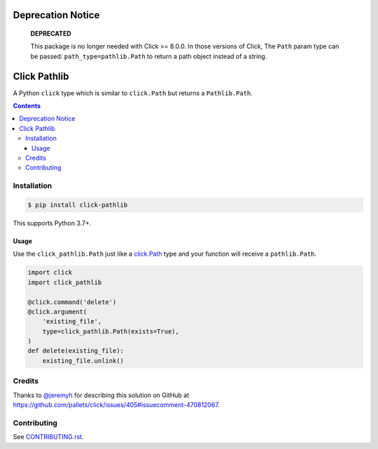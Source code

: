 |Build Status| |codecov| |PyPI|

Deprecation Notice
==================

   **DEPRECATED**

   This package is no longer needed with Click >= 8.0.0.
   In those versions of Click, The ``Path`` param type can be passed:
   ``path_type=pathlib.Path`` to return a path object instead of a string.


Click Pathlib
=============

A Python ``click`` type which is similar to ``click.Path`` but returns a ``Pathlib.Path``.

.. contents::

Installation
------------

.. code:: console

   $ pip install click-pathlib

This supports Python 3.7+.

Usage
~~~~~

Use the ``click_pathlib.Path`` just like a click.Path_ type and your function will receive a ``pathlib.Path``.

.. code:: python

   import click
   import click_pathlib

   @click.command('delete')
   @click.argument(
       'existing_file',
       type=click_pathlib.Path(exists=True),
   )
   def delete(existing_file):
       existing_file.unlink()

.. _click.Path: https://click.palletsprojects.com/en/7.x/api/#click.Path

Credits
-------

Thanks to `@jeremyh`_ for describing this solution on GitHub at https://github.com/pallets/click/issues/405#issuecomment-470812067.

Contributing
------------

See `CONTRIBUTING.rst <./CONTRIBUTING.rst>`_.

.. |Build Status| image:: https://github.com/adamtheturtle/click-pathlib/workflows/CI/badge.svg
   :target: https://github.com/adamtheturtle/click-pathlib/actions
.. _@jeremyh: https://github.com/jeremyh
.. |codecov| image:: https://codecov.io/gh/adamtheturtle/click-pathlib/branch/master/graph/badge.svg
   :target: https://codecov.io/gh/adamtheturtle/click-pathlib
.. |PyPI| image:: https://badge.fury.io/py/click-pathlib.svg
   :target: https://badge.fury.io/py/click-pathlib
